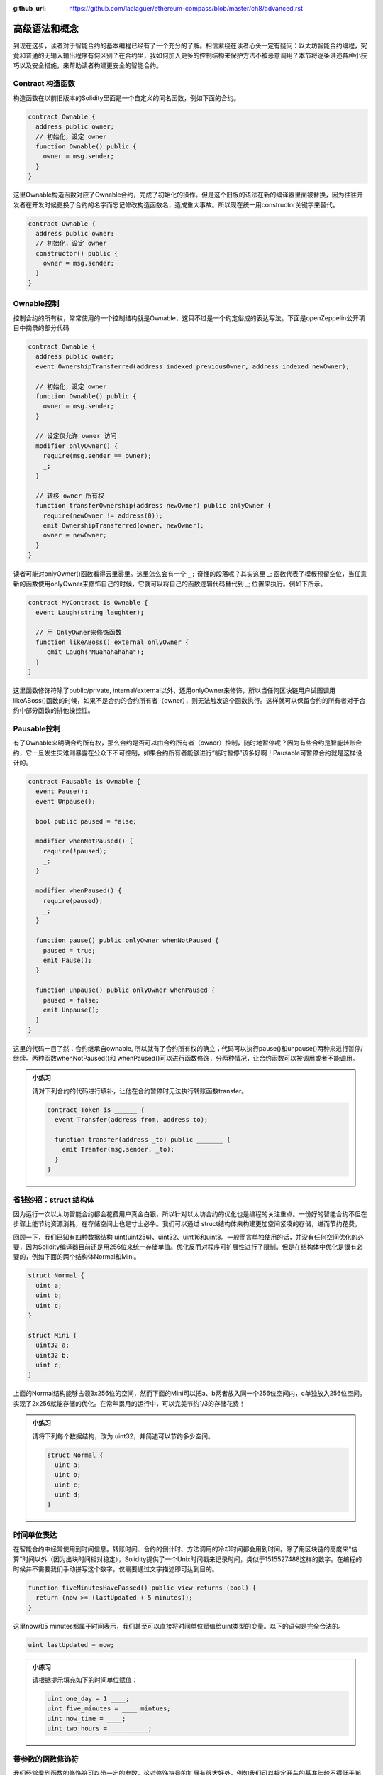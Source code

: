 :github_url: https://github.com/laalaguer/ethereum-compass/blob/master/ch8/advanced.rst

高级语法和概念
=====================

到现在这步，读者对于智能合约的基本编程已经有了一个充分的了解。相信萦绕在读者心头一定有疑问：以太坊智能合约编程，究竟和普通的无输入输出程序有何区别？在合约里，我如何加入更多的控制结构来保护方法不被恶意调用？本节将逐条讲述各种小技巧以及安全措施，来帮助读者构建更安全的智能合约。

Contract 构造函数
-------------------------

构造函数在以前旧版本的Solidity里面是一个自定义的同名函数，例如下面的合约。

.. code-block:: solidity

   contract Ownable {
     address public owner;
     // 初始化，设定 owner
     function Ownable() public {
       owner = msg.sender;
     }
   }


这里Ownable构造函数对应了Ownable合约，完成了初始化的操作。但是这个旧版的语法在新的编译器里面被替换，因为往往开发者在开发时候更换了合约的名字而忘记修改构造函数名，造成重大事故。所以现在统一用constructor关键字来替代。

.. code-block:: solidity

   contract Ownable {
     address public owner;
     // 初始化，设定 owner
     constructor() public {
       owner = msg.sender;
     }
   }


Ownable控制
-----------------------

控制合约的所有权，常常使用的一个控制结构就是Ownable，这只不过是一个约定俗成的表达写法。下面是openZeppelin公开项目中摘录的部分代码

.. code-block:: solidity

   contract Ownable {
     address public owner;
     event OwnershipTransferred(address indexed previousOwner, address indexed newOwner);
   
     // 初始化，设定 owner
     function Ownable() public {
       owner = msg.sender;
     }
   
     // 设定仅允许 owner 访问
     modifier onlyOwner() {
       require(msg.sender == owner);
       _;
     }
   
     // 转移 owner 所有权
     function transferOwnership(address newOwner) public onlyOwner {
       require(newOwner != address(0));
       emit OwnershipTransferred(owner, newOwner);
       owner = newOwner;
     }
   }


读者可能对onlyOwner()函数看得云里雾里。这里怎么会有一个 ``_;`` 奇怪的段落呢？其实这里 _; 函数代表了模板预留空位，当任意新的函数使用onlyOwner来修饰自己的时候，它就可以将自己的函数逻辑代码替代到 _; 位置来执行。例如下所示。

.. code-block:: solidity

   contract MyContract is Ownable {
     event Laugh(string laughter);
   
     // 用 OnlyOwner来修饰函数
     function likeABoss() external onlyOwner {
        emit Laugh("Muahahahaha");
     }
   }

这里函数修饰符除了public/private, internal/external以外，还用onlyOwner来修饰，所以当任何区块链用户试图调用likeABoss()函数的时候，如果不是合约的合约所有者（owner），则无法触发这个函数执行。这样就可以保留合约的所有者对于合约中部分函数的排他操控性。

Pausable控制
--------------------

有了Ownable来明确合约所有权，那么合约是否可以由合约所有者（owner）控制，随时地暂停呢？因为有些合约是智能转账合约，它一旦发生灾难则暴露在公众下不可控制，如果合约所有者能够进行“临时暂停”该多好啊！Pausable可暂停合约就是这样设计的。

.. code-block:: solidity

   contract Pausable is Ownable {
     event Pause();
     event Unpause();
   
     bool public paused = false;
     
     modifier whenNotPaused() {
       require(!paused);
       _;
     }
   
     modifier whenPaused() {
       require(paused);
       _;
     }
   
     function pause() public onlyOwner whenNotPaused {
       paused = true;
       emit Pause();
     }
   
     function unpause() public onlyOwner whenPaused {
       paused = false;
       emit Unpause();
     }
   }


这里的代码一目了然：合约继承自ownable, 所以就有了合约所有权的确立；代码可以执行pause()和unpause()两种来进行暂停/继续。两种函数whenNotPaused()和 whenPaused()可以进行函数修饰，分两种情况，让合约函数可以被调用或者不能调用。

.. admonition:: 小练习

   请对下列合约的代码进行填补，让他在合约暂停时无法执行转账函数transfer。
   
   .. code-block:: solidity
   
      contract Token is ______ {
        event Transfer(address from, address to);
      
        function transfer(address _to) public _______ {
          emit Tranfer(msg.sender, _to);
        }
      }


省钱妙招：struct 结构体
---------------------------------

因为运行一次以太坊智能合约都会花费用户真金白银，所以针对以太坊合约的优化也是编程的关注重点。一份好的智能合约不但在步骤上能节约资源消耗，在存储空间上也是寸土必争。我们可以通过 struct结构体来构建更加空间紧凑的存储，进而节约花费。

回顾一下，我们已知有四种数据结构 uint(uint256)、uint32、uint16和uint8。一般而言单独使用的话，并没有任何空间优化的必要，因为Solidity编译器目前还是用256位来统一存储单值。优化反而对程序可扩展性进行了限制。但是在结构体中优化是很有必要的，例如下面的两个结构体Normal和Mini。

.. code-block:: solidity

   struct Normal {
     uint a;
     uint b;
     uint c;
   }
   
   struct Mini {
     uint32 a;
     uint32 b;
     uint c;
   }


上面的Normal结构能够占领3x256位的空间，然而下面的Mini可以把a、b两者放入同一个256位空间内，c单独放入256位空间。实现了2x256就能存储的优化。在常年累月的运行中，可以完美节约1/3的存储花费！

.. admonition:: 小练习

   请将下列每个数据结构，改为 uint32，并简述可以节约多少空间。

   .. code-block:: solidity

      struct Normal {
        uint a;
        uint b;
        uint c;
        uint d;
      }

时间单位表达
---------------------

在智能合约中经常使用到时间信息。转账时间、合约的倒计时、方法调用的冷却时间都会用到时间。除了用区块链的高度来“估算”时间以外（因为出块时间相对稳定），Solidity提供了一个Unix时间戳来记录时间，类似于1515527488这样的数字。在编程的时候并不需要我们手动拼写这个数字，仅需要通过文字描述即可达到目的。

.. code-block:: solidity

   function fiveMinutesHavePassed() public view returns (bool) {
     return (now >= (lastUpdated + 5 minutes));
   }

这里now和5 minutes都属于时间表示，我们甚至可以直接将时间单位赋值给uint类型的变量。以下的语句是完全合法的。

.. code-block:: solidity

   uint lastUpdated = now;

.. admonition:: 小练习

   请根据提示填充如下的时间单位赋值：

   .. code-block:: solidity

      uint one_day = 1 ____;
      uint five_minutes = ____ mintues;
      uint now_time = ____;
      uint two_hours = __ _______;

带参数的函数修饰符
---------------------------

我们经常看到函数的修饰符可以带一定的参数。这对修饰符号的扩展有很大好处。例如我们可以规定开车的基准年龄不得低于16岁。此时我们可以事先写好一些年龄现值函数，到了最终代码总装配的时候灵活填入16岁这个数值就可以。例如如下的函数。

.. code-block:: solidity

   // ID 和年龄的映射
   mapping (uint => uint) public age;
   
   // 一个函数修饰
   modifier olderThan(uint _age, uint _userId) {
     require(age[_userId] >= _age);
     _;
   }
   
   // 限制年龄大于16岁才能开车
   function driveCar(uint _userId) public olderThan(16, _userId) {
     
   }

这里看到olderThan函数和 driveCar函数其实有一点耦合了。因为olderThan函数需要读取age映射。但是 olderThan函数可以抽象一下，进一步不依赖于任何状态变量，仅仅依赖函数参数输入。这怎么做？可以交给读者进行小练习思考一下。

for 循环
----------------

循环在智能合约中使用范围不是很明显。因为循环消耗大量的计算步骤，智能合约编纂者都尽量减少循环次数，甚至从根本上避免循环的产生。例如下面就是一个循环的例子。

.. code-block:: solidity

   function getOdds() pure external returns(uint[]) {
     uint[] memory odds = new uint[](5);
     
     uint counter = 0;
    
     for (uint i = 1; i <= 10; i++) {
       if (i % 2 != 0) {
         odds[counter] = i;
         counter++;
       }
     }
     return odds;
   }

上述合约代码的思路清晰明了：它首先是一个外部可调用函数，用pure修饰，代表完全没有任何读取区块链的行为。它通过循环for来执行从1到10的遍历，最终输出所有的1-10之间的奇数。


合约收款：payable修饰符
--------------------------------

在虚拟机章节里面提到，以太坊智能合约调用就是消息的传递，消息传递包含两部分：调用智能合约方法（传递数据）以及以太币的支付。那么，合约能否接受调用者的以太币支付呢？答案当然是可以的，请看下列网上商城的代码。

.. code-block:: solidity

   contract OnlineStore {
     function buySomething() external payable {
       // 查看付款金额
       require(msg.value == 0.001 ether);
       // 将对应金额的物品转移给调用方
       transferSomething(msg.sender);
     }
   }

上面多了一个关键字payable和两个环境变量：msg.value和msg.sender。payable表示调用者可以在调用该方法时附上想发送的以太币数量；msg.value则表示实际使用中调用者支付的以太币，这里要和gas费用相区别，gas费用是付给矿工来执行合约的，而 msg.value则是直接付给智能合约的费用。在智能合约收到以太币后，可以直接调用其他函数进行等价交换。这种函数经常在ICO的代币发行中使用，让广大用户可以直接通过合约交换以太坊为代币，无需人工干预，公平、公正、公开。


.. admonition:: 小练习


   请填充下列合约，让用户可以用0.1以太币的价格购买1个 dog 代币。
   
   .. code-block:: solidity
   
      contract OnlineStore {
        mapping (____ => unit) public dogs;
      
        function buyDog() external payable {
          // 查看付款金额
          require(msg.value == ____ ether);
          // 将对应金额的dog转移给调用方
          _____[msg.sender] += 1;
        }
      }

支付费用：transfer方法
-------------------------------

智能合约的作者往往能获得报酬。怎么获得呢？就是通过用户不断向智能合约打入以太币，并积累在智能合约的balance余额中。当智能合约所有者想提取的时候，调用一个函数就可以执行，例如下面所示的合约。

.. code-block:: solidity

   contract GetPaid is Ownable {
     function withdraw() external onlyOwner {
       owner.transfer(this.balance);
     }
   }

这份代码里非常简单。它用this.balance来指代当前合约的总以太币余额。调用了owner.transfer函数来执行以太币的发送，这里owner是一个地址。

.. admonition:: 小练习

   下面的代码片段会将用户购买物品时候的多余以太币退回去，请填充一个函数名。
   
   .. code-block:: solidity
   
      function buy() external  {
        uint itemFee = 0.001 ether;
        msg.sender.__________(msg.value - itemFee);
      }
